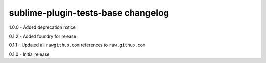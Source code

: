 sublime-plugin-tests-base changelog
===================================
1.0.0 - Added deprecation notice

0.1.2 - Added foundry for release

0.1.1 - Updated all ``rawgithub.com`` references to ``raw.github.com``

0.1.0 - Initial release
